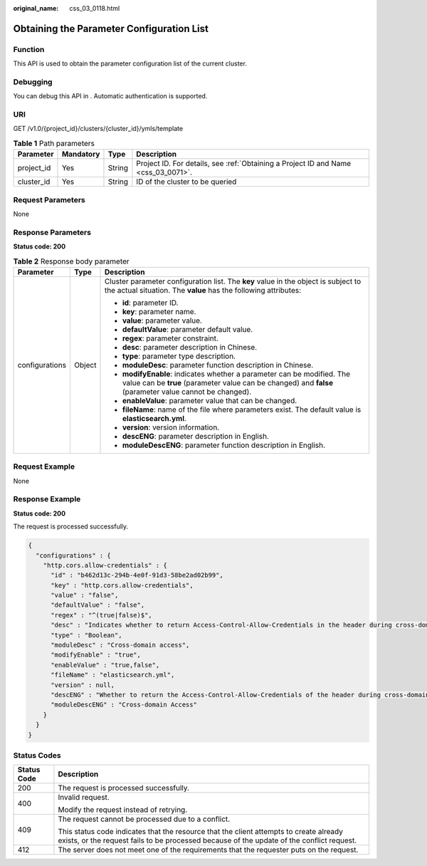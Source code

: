 :original_name: css_03_0118.html

.. _css_03_0118:

Obtaining the Parameter Configuration List
==========================================

Function
--------

This API is used to obtain the parameter configuration list of the current cluster.

Debugging
---------

You can debug this API in . Automatic authentication is supported.

URI
---

GET /v1.0/{project_id}/clusters/{cluster_id}/ymls/template

.. table:: **Table 1** Path parameters

   +------------+-----------+--------+------------------------------------------------------------------------------------+
   | Parameter  | Mandatory | Type   | Description                                                                        |
   +============+===========+========+====================================================================================+
   | project_id | Yes       | String | Project ID. For details, see :ref:`Obtaining a Project ID and Name <css_03_0071>`. |
   +------------+-----------+--------+------------------------------------------------------------------------------------+
   | cluster_id | Yes       | String | ID of the cluster to be queried                                                    |
   +------------+-----------+--------+------------------------------------------------------------------------------------+

Request Parameters
------------------

None

Response Parameters
-------------------

**Status code: 200**

.. table:: **Table 2** Response body parameter

   +-----------------------+-----------------------+-----------------------------------------------------------------------------------------------------------------------------------------------------------------------------------+
   | Parameter             | Type                  | Description                                                                                                                                                                       |
   +=======================+=======================+===================================================================================================================================================================================+
   | configurations        | Object                | Cluster parameter configuration list. The **key** value in the object is subject to the actual situation. The **value** has the following attributes:                             |
   |                       |                       |                                                                                                                                                                                   |
   |                       |                       | -  **id**: parameter ID.                                                                                                                                                          |
   |                       |                       | -  **key**: parameter name.                                                                                                                                                       |
   |                       |                       | -  **value**: parameter value.                                                                                                                                                    |
   |                       |                       | -  **defaultValue**: parameter default value.                                                                                                                                     |
   |                       |                       | -  **regex**: parameter constraint.                                                                                                                                               |
   |                       |                       | -  **desc**: parameter description in Chinese.                                                                                                                                    |
   |                       |                       | -  **type**: parameter type description.                                                                                                                                          |
   |                       |                       | -  **moduleDesc**: parameter function description in Chinese.                                                                                                                     |
   |                       |                       | -  **modifyEnable**: indicates whether a parameter can be modified. The value can be **true** (parameter value can be changed) and **false** (parameter value cannot be changed). |
   |                       |                       | -  **enableValue**: parameter value that can be changed.                                                                                                                          |
   |                       |                       | -  **fileName**: name of the file where parameters exist. The default value is **elasticsearch.yml**.                                                                             |
   |                       |                       | -  **version**: version information.                                                                                                                                              |
   |                       |                       | -  **descENG**: parameter description in English.                                                                                                                                 |
   |                       |                       | -  **moduleDescENG**: parameter function description in English.                                                                                                                  |
   +-----------------------+-----------------------+-----------------------------------------------------------------------------------------------------------------------------------------------------------------------------------+

Request Example
---------------

None

Response Example
----------------

**Status code: 200**

The request is processed successfully.

.. code-block::

   {
     "configurations" : {
       "http.cors.allow-credentials" : {
         "id" : "b462d13c-294b-4e0f-91d3-58be2ad02b99",
         "key" : "http.cors.allow-credentials",
         "value" : "false",
         "defaultValue" : "false",
         "regex" : "^(true|false)$",
         "desc" : "Indicates whether to return Access-Control-Allow-Credentials in the header during cross-domain access. The value is of the Boolean type and can be true or false.
         "type" : "Boolean",
         "moduleDesc" : "Cross-domain access",
         "modifyEnable" : "true",
         "enableValue" : "true,false",
         "fileName" : "elasticsearch.yml",
         "version" : null,
         "descENG" : "Whether to return the Access-Control-Allow-Credentials of the header during cross-domain access. The value is a Boolean value and the options are true and false.",
         "moduleDescENG" : "Cross-domain Access"
       }
     }
   }

Status Codes
------------

+-----------------------------------+-------------------------------------------------------------------------------------------------------------------------------------------------------------------------------------+
| Status Code                       | Description                                                                                                                                                                         |
+===================================+=====================================================================================================================================================================================+
| 200                               | The request is processed successfully.                                                                                                                                              |
+-----------------------------------+-------------------------------------------------------------------------------------------------------------------------------------------------------------------------------------+
| 400                               | Invalid request.                                                                                                                                                                    |
|                                   |                                                                                                                                                                                     |
|                                   | Modify the request instead of retrying.                                                                                                                                             |
+-----------------------------------+-------------------------------------------------------------------------------------------------------------------------------------------------------------------------------------+
| 409                               | The request cannot be processed due to a conflict.                                                                                                                                  |
|                                   |                                                                                                                                                                                     |
|                                   | This status code indicates that the resource that the client attempts to create already exists, or the request fails to be processed because of the update of the conflict request. |
+-----------------------------------+-------------------------------------------------------------------------------------------------------------------------------------------------------------------------------------+
| 412                               | The server does not meet one of the requirements that the requester puts on the request.                                                                                            |
+-----------------------------------+-------------------------------------------------------------------------------------------------------------------------------------------------------------------------------------+
